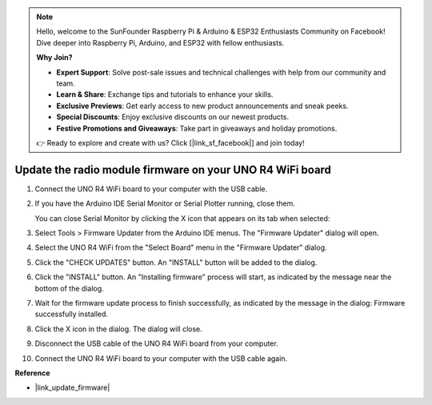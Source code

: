 .. note::

    Hello, welcome to the SunFounder Raspberry Pi & Arduino & ESP32 Enthusiasts Community on Facebook! Dive deeper into Raspberry Pi, Arduino, and ESP32 with fellow enthusiasts.

    **Why Join?**

    - **Expert Support**: Solve post-sale issues and technical challenges with help from our community and team.
    - **Learn & Share**: Exchange tips and tutorials to enhance your skills.
    - **Exclusive Previews**: Get early access to new product announcements and sneak peeks.
    - **Special Discounts**: Enjoy exclusive discounts on our newest products.
    - **Festive Promotions and Giveaways**: Take part in giveaways and holiday promotions.

    👉 Ready to explore and create with us? Click [|link_sf_facebook|] and join today!
    
.. _update_firmware:

Update the radio module firmware on your UNO R4 WiFi board
==============================================================

.. https://forum.arduino.cc/t/radio-module-firmware-version-0-2-0-is-now-available/1147361

1. Connect the UNO R4 WiFi board to your computer with the USB cable.
2. If you have the Arduino IDE Serial Monitor or Serial Plotter running, close them.

   You can close Serial Monitor by clicking the X icon that appears on its tab when selected:

   .. image:: img/close_serial_monitor2.png
      :width: 85%

3. Select Tools > Firmware Updater from the Arduino IDE menus.
   The "Firmware Updater" dialog will open.

   .. image:: img/update_firmware_1.png
         :width: 70%

4. Select the UNO R4 WiFi from the "Select Board" menu in the "Firmware Updater" dialog.
5. Click the "CHECK UPDATES" button.
   An "INSTALL" button will be added to the dialog.

   .. image:: img/update_firmware_2.png
         :width: 85%

6. Click the "INSTALL" button.
   An "Installing firmware" process will start, as indicated by the message near the bottom of the dialog.

   .. image:: img/update_firmware_3.png
         :width: 85%

7. Wait for the firmware update process to finish successfully, as indicated by the message in the dialog:
   Firmware successfully installed.

   .. image:: img/update_firmware_4.png
         :width: 85%

8. Click the X icon in the dialog.
   The dialog will close.
9. Disconnect the USB cable of the UNO R4 WiFi board from your computer.
10. Connect the UNO R4 WiFi board to your computer with the USB cable again.


**Reference**

- |link_update_firmware|
